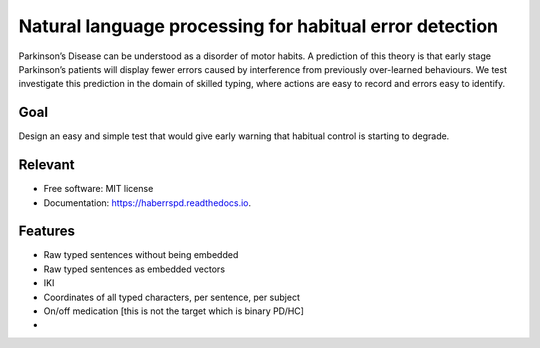 Natural language processing for habitual error detection
=========

Parkinson’s Disease can be understood as a disorder of motor habits. A prediction of this theory is that early stage Parkinson’s patients will display fewer errors caused by interference from previously over-learned behaviours. We test investigate this prediction in the domain of skilled typing, where actions are easy to record and errors easy to identify.

Goal
--------

Design an easy and simple test that would give early warning that habitual control is starting to degrade.


Relevant
--------

* Free software: MIT license
* Documentation: https://haberrspd.readthedocs.io.

Features
--------

* Raw typed sentences without being embedded
* Raw typed sentences as embedded vectors
* IKI
* Coordinates of all typed characters, per sentence, per subject
* On/off medication [this is not the target which is binary PD/HC]
*
